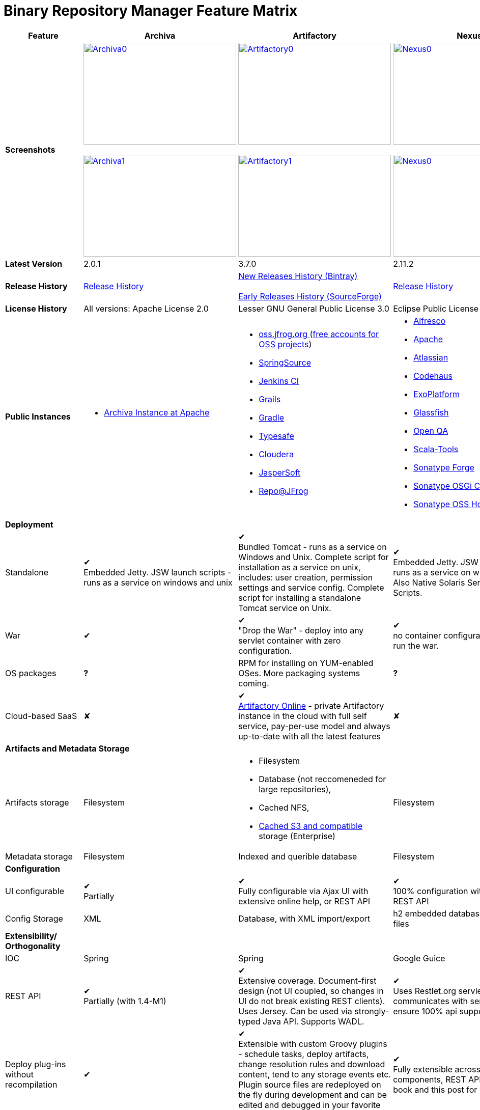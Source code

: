 =  Binary Repository Manager Feature Matrix 

[frame="all"]
|===
|Feature |Archiva |Artifactory | Nexus

|*Screenshots*
|image:archiva0.png[Archiva0, 300, 200, link="https://github.com/binary-repositories-comparison/binary-repositories-comparison.github.io/blob/master/images/archiva0.png?raw=true"] +
 +
image:archiva1.png[Archiva1, 300, 200, link="https://github.com/binary-repositories-comparison/binary-repositories-comparison.github.io/blob/master/images/artifactory1.png?raw=true"] 
 
|image:artifactory0.png[Artifactory0, 300, 200, link="https://github.com/binary-repositories-comparison/binary-repositories-comparison.github.io/blob/master/images/artifactory0.png?raw=true"] +
 +
image:artifactory1.png[Artifactory1, 300, 200, link="https://github.com/binary-repositories-comparison/binary-repositories-comparison.github.io/blob/master/images/artifactory1.png?raw=true"]

|image:nexus0.png[Nexus0, 300, 200, link="https://github.com/binary-repositories-comparison/binary-repositories-comparison.github.io/blob/master/images/nexus0.png?raw=true"] +
 +
image:nexus1.png[Nexus0, 300, 200, link="https://github.com/binary-repositories-comparison/binary-repositories-comparison.github.io/blob/master/images/nexus1.png?raw=true"]


|*Latest Version*
|2.0.1
|3.7.0
|2.11.2

|*Release History*
|http://archiva.apache.org/docs/current/release-notes.html[Release History]
|https://bintray.com/jfrog/artifactory/artifactory/view[New Releases History (Bintray)] +
 +
http://sourceforge.net/project/showfiles.php?group_id=175347&package_id=201243[Early Releases History (SourceForge)]
|http://links.sonatype.com/products/nexus/pro/release-notes[Release History]

|*License History*
|All versions: Apache License 2.0
|Lesser GNU General Public License 3.0 
|Eclipse Public License Version 1.0 

|*Public Instances*
a| - https://archiva-repository.apache.org/archiva/index.html?request_lang=en[Archiva Instance at Apache] 
 
a|
 - https://oss.jfrog.org/webapp/home.html[oss.jfrog.org ] (https://www.jfrog.com/confluence/pages/viewpage.action?pageId=26083425[free accounts for OSS projects]) +
  - http://repo.springsource.org/[SpringSource] +
  - http://repo.jenkins-ci.org/[Jenkins CI] + 
  - http://repo.grails.org/[Grails] + 
  - http://gradle.artifactoryonline.com/[Gradle] + 
  - http://repo.typesafe.com/[Typesafe] + 
  - http://repository.cloudera.com/cloudera/webapp/home.html[Cloudera] + 
  - http://jaspersoft.artifactoryonline.com/jaspersoft/[JasperSoft] +
  - http://repo.jfrog.org/artifactory/webapp/home.html[Repo@JFrog]
  
 a| - http://maven.alfresco.com/nexus[Alfresco] + 
  - http://repository.apache.org/[Apache] + 
  - http://maven.atlassian.com/[Atlassian] + 
  - http://nexus.codehaus.org/[Codehaus] +
  - http://repository.exoplatform.org/[ExoPlatform] + 
  - http://maven.glassfish.org/[Glassfish] + 
  - http://nexus.openqa.org/index.html[Open QA] + 
  - http://nexus.scala-tools.org/index.html[Scala-Tools] +
  - http://repository.sonatype.org/[Sonatype Forge] + 
  - http://osgi.sonatype.org/[Sonatype OSGi Central] +
  - http://oss.sonatype.org/[Sonatype OSS Hosting]
   
   4+|*Deployment*

   
   |Standalone
   
   |&#10004; + 
   Embedded Jetty. JSW launch scripts - runs as a service on windows and unix
   
   |&#10004; + 
   Bundled Tomcat - runs as a service on Windows and Unix. Complete script for installation as a service on unix, includes: user creation, permission settings and service config. 
Complete script for installing a standalone Tomcat service on Unix.

   |&#10004; + 
   Embedded Jetty. JSW launch scripts - runs as a service on windows and unix. Also Native Solaris Service Manager Scripts.
   
   |War
   
   |&#10004; 
   
   |&#10004; +
   "Drop the War" - deploy into any servlet container with zero configuration.

   |&#10004; +
   no container configuration required to run the war.

|OS packages

|*?*

|RPM for installing on YUM-enabled OSes. More packaging systems coming.	

|*?*

|Cloud-based SaaS

|&#10008;

|&#10004; +
http://www.jfrog.com/home/v_artifactorycloud_overview[Artifactory Online] - private Artifactory instance in the cloud with full self service, pay-per-use model and always up-to-date with all the latest features

|&#10008;
   
4+|*Artifacts and Metadata Storage*

|Artifacts storage	

|Filesystem	

a| - Filesystem +
 - Database (not reccomeneded for large repositories), +
 - Cached NFS, +
 - https://www.jfrog.com/confluence/display/RTF/S3+Object+Storage[Cached S3 and compatible] storage (Enterprise)

|Filesystem

|Metadata storage

|Filesystem	

|Indexed and querible database	

|Filesystem

4+|*Configuration*


|UI configurable

|&#10004; +
Partially

|&#10004; + 
Fully configurable via Ajax UI with extensive online help, or REST API

|&#10004; +
100% configuration with Ajax UI or REST API

|Config Storage

|XML
|Database, with XML import/export
|h2 embedded database, XML and other files

4+|*Extensibility/ + 
Orthogonality*


|IOC
|Spring
|Spring
|Google Guice

|REST API

|&#10004; +
Partially (with 1.4-M1)

|&#10004; +
Extensive coverage. Document-first design (not UI coupled, so changes in UI do not break existing REST clients). Uses Jersey. Can be used via strongly-typed Java API. Supports WADL.

|&#10004; +
Uses Restlet.org servlet. UI communicates with server via REST to ensure 100% api support

|Deploy plug-ins without recompilation

|&#10004;

|&#10004; +
Extensible with custom Groovy plugins - schedule tasks, deploy artifacts, change resolution rules and download content, tend to any storage events etc. 
Plugin source files are redeployed on the fly during development and can be edited and debugged in your favorite IDE.

|&#10004; +
Fully extensible across the core components, REST API and UI. See the book and this post for more info.

4+|*Proxying and Cache*


|Hosted Repositories
|&#10004;
|&#10004;
|&#10004;

|Proxy Repositories
|&#10004;
|&#10004;
|&#10004;

|Aggregate Repositories into single logical repo
|&#10004;
|&#10004;
|&#10004;

|Nest and reuse Repository Groups
|*?*
|&#10004;
|&#10004;

|Groups can contain other groups
|*?*
|&#10004;
|&#10004;

|Inclusion/exclusion rules per remote proxy
|&#10004;
|&#10004;
|&#10004;

4+a|[cols="1,1,1,1", width="90%"]
!==============================================
4+!*Checksum checking* 
!fix bad checksums!&#10004;!&#10004;!&#10004;
!block bad checksums!&#10004;!&#10004;!&#10004;
!ignore bad checksums!&#10004;!&#10004;!&#10004;
!repair hosted checksums!&#10004;!&#10004;!&#10004;
!calculate missing checksums!&#10004;!&#10004;!&#10004;
!validate client-side checksums!*?*!&#10004;!&#10004;
!on deploy!&#10008;!&#10004;!&#10008;
!==============================================


  |Maven Metadata.xml repair
  
  |&#10004;
  
  |&#10004; +
  Not required. Artifactory's Maven metadata.xml is server calculated and is inherently up-to-date.

  |&#10004;

|Auto-cleanup of repositories declared in POMs
|&#10008;
|&#10004;
|&#10008;

|On the fly conversion of M1 to M2

|&#10004; +
with custom mappings for ambiguous paths
|&#10004;
|&#10004;

|On the fly conversion of M2 to M1
|&#10004;
|&#10004;
|&#10004;

|Eager parallel download of related artifacts
|&#10008;
|&#10004; +
Can download jars in parallel as soon as poms are requested, and sources in parallel when jars are requested.
|&#10008;

|Shared Remote Repository Definitions
|&#10008;
|&#10004; +
Share remote repository definitions and import preconfigured definitions for most common remote repositories, save the configuration hassle.
|&#10008;

|Eclipse Update Site Proxying
|&#10008;
|&#10004; +
Pro
|&#10004;

|Eclipse OSGI / P2 Proxying
|&#10008;
|&#10004; +
Pro
|&#10004;

|OBR (OSGI Bundle Repository)
|&#10008;
|&#10008; 
|&#10004;

|Maven Site Hosting
|&#10008;
|&#10004; 
|&#10004;

|Built in Remote Repository Browsing (html)
|&#10008;
|&#10004; 
|&#10004;

|Built in Remote Repository Browsing (s3)
|&#10008;
|&#10004; 
|&#10004;

4+|*Indexing/ +
Search*


|Index Format
|Lucene
|Database metadata indexing 
|Lucene

|Global Search by any query	
|&#10008;
|&#10004; https://www.jfrog.com/confluence/display/RTF/Artifactory+Query+Language[Artifactory Query Language]
|&#10008;

|Identify unknown artifact via checksum
|&#10004;
|&#10004; 
|&#10004;

|On the fly indexing
|&#10004;
|&#10004; +
Immediate and transactional
|&#10004;

|Scheduled Indexing
|&#10004;
|&#10004; + 
Not needed - indexes are always up-to-date
|&#10004; + 
(Not needed in most cases, but manual reindex is available in case changes are made directly to storage external to the app)

|Search in selected repositories
|&#10004;
|&#10004; 
|&#10004;

|Search for non-Maven artifacts	
|*?*
|&#10004; + 
Indexes any file in any format	
|&#10008; + 
Relies on maven-indexer which only indexes artifacts in Maven format

|Search for artifacts on Central index
|&#10004; + 
(1.4-M1)
|&#10004; + 
Uses immediate search in JCenter (superset of Central)
|&#10004; 

|Search for artifacts in Bintray JCenter	
|&#10008;
|&#10004; 
|&#10008;

|Index Publishing for External Consumption
|&#10004;
|&#10004; 
|&#10004; + 
Only version compliant with all IDEs

|Group Index Publishing
|&#10004; + 
(1.4-M2)
|&#10004;
|&#10004; 

|Download Index from Remote Repositories for Local searching and proxying to consumers
|&#10004; + 
(1.4-M1)
|&#10004;
|&#10004; + 
Known Indexes publishing compatible Index: Central, Apache, Java.Net, more here

|Incremental Index Downloads
|&#10004; + 
(1.4-M1)
|Remote repositories only
|&#10004;

|Incremental Index Publishing
|&#10004; + 
(1.4-M1)
|Remote repositories only
|&#10004;

|Class search
|&#10004;
|&#10004; +
Includes search for any jar resource, and showing the actual class found
|&#10004;

|GAVC search
|&#10004;
|&#10004; 
|&#10004;

|POM/XML search	
|&#10008;
|&#10004; + 
Includes XPath search of any XML metadata. 
No need to customize anything for XML indexing
|&#10008;

|Ivy modules search	
|&#10008;
|&#10004; 
|&#10008;

|Properties search
|&#10008;
|&#10004; + 
Search custom properties. Attach props to both files and folders via the UI (Pro) or via REST (OSS). No need for custom RDF uploads. Search results are can be manipulated as a bundle
|&#10004; + 
Custom metadata may be attached via the UI, Rest or by uploading an RDF file as part of your build. The metadata is indexed and searchable for files in Maven layout. (Pro)

|Group Index Publishing
|&#10004; + 
(1.4-M2)
|*?*
|*?*

4+|*Reports*


|Report for Problem Artifacts
|&#10004;
|By default blocks bad poms in runtime instead of polluting your repository and reporting after the fact (policy is configurable via UI)
|&#10004; + 
RSS Feeds and UI viewer for bad checksums and artifacts with bad poms. 
Bad poms are allowed through by default because many times Maven can still use them. We don't believe that simply inserting a repo manager should cause things to suddenly fail from Central. The repo man should for the most part be transparent by default

|Repository Statistics
|&#10004; + 
Per repository or as a comparison among multiple repositories
|&#10004; +  
- Binaries Count +
- Binaries Size +
- Artifacts Size +
- Optimization +
- Items Count +
- Artifacts Count
|&#10008;

|Artifact Statistics
|*?*
|&#10004; +  
- Download count +
- Last downloaded and by whom +
- Deployed by +
- Age
|&#10004; + 
- Last Modified +
- Deployed by +
- Age

|RSS Feeds for New Artifacts
|&#10004; + 
SS feeds available both for new artifacts in the repository and for newly deployed/discovered versions of a specific artifact
|&#10008;
|&#10004; + 
Feeds for: + 
- Newly Proxied Artifacts +
- Newly Deployed Artifacts +
- System Configuration Changes + 
- Checksum errors +
- Authentication Events

|Artifact Watching
|&#10008; 
|&#10004; +  
Supports watching any repository path for add/remove/update and receiving email notifications (Pro)
|&#10008; 

|Audit Logs
|&#10004; +
currently viewable from text file only
|&#10004; +  
etailed audit logs for all actions and their sources in access.log
|&#10004; 

4+|*User Interface*


|UI Technology
|Ajax - Single Page Application - knockoutjs bootstrap
|Ajax - uses Apache Wicket
|ExtJs - Ajax

|Repository Browsing
|html and webdav
|Ajax tree view, simple HTML view and WebDAV
|Ext Tree View, html, REST:xml, REST:json

|Viewing of Artifact Information
|&#10004; + 
POM information, dependencies, dependency tree and used by; artifact (including pom, sources, javadocs, etc.) can also be downloaded from artifact info page
|&#10004; +  
POM view, size, deployed by, age, last downloaded and by whom, times downloaded, dependency info, permissions, metadata and properties, virtual repositories association, actions, builds + build information
|&#10004; 

|Delete Artifacts
|&#10004; 
|&#10004;
|&#10004; 

|Move Artifacts
|&#10004; + 
 (via REST Api only)
|&#10004; + 
Move artifacts between repositories + dry-run to check for warnings + auto metadata recalculation. Also available via REST in Pro
|&#10008; 

|Copy Artifacts
|&#10004; + 
(1.4-M1) via REST api only
|&#10004; + 
Cheap-copy of artifacts between repositories + dry-run to check for warnings + auto metadata recalculation (no extra space used due to pointer-based storage). +  
Copying is often the best approach for exposing the same artifact under different secure locations. Also available via REST in Pro
|&#10008; 

|Upload Artifacts
|&#10004; + 
With our without pom (will generate one if needed)
|&#10004; + 
- With our without pom (will generate one if needed) + 
- Upload multiple artifacts in one go +
- Edit the pom before deployment + 
- Deploy to arbitrary (non-maven) paths via the UI
|&#10004; + 
With our without pom (will generate one if needed) 
Upload multiple artifacts (classifiers) at once

|Syntax Highlighting
|&#10008; 
|&#10004; + 
Syntax highlighting + copy to clipboard support for dozens of known file types directly form the repository (including zip/jar sources)
|&#10008; 

|Jar Browsing
|&#10004; 
|&#10004; + 
Supports viewing the content of jar files, including show source for class files
|&#10004; +
Via a plugin in Pro

|Dynamic Resources
|&#10008; 
|&#10004; + 
Serve dynamic repository content based on textual filtering (Pro)
|&#10008; 

|Mount Repositories as WebDAV Shares
|*?* + 
depoyment thru webdav
|&#10004; + 
Artifact deployment, browsing, moving, copying and deleting over WebDAV mounts, using native file explorers
|&#10008; 

|Configure deployed plug-ins
|&#10004; + 
proxy policies, artifact processors
|&#10004; + 
Extension points to UI, request processing, scheduling, storage events etc
|&#10004; +
Plugins can contribute REST, UI and components

|UI Branding
|&#10004;
|&#10004; + 
Upload or link your logo image + preview, add custom footer text
|&#10004; +
Branding with Logo is available (Pro)

4+|*Repository Support*

|Maven 2
|&#10004; 
|&#10004;
|&#10004;

|Maven 1
|&#10004; 
|&#10004;
|&#10004;

|Ivy
|&#10004; +
Only with Maven layout
|&#10004; +
Maven and non-maven layouts
|&#10004; +
Only with Maven layout

|Gradle
|&#10004; +
Only with Maven layout
|&#10004; +
Maven and non-maven layouts
|&#10004; +
Only with Maven layout

|NuGet
|&#10008; 
|&#10004; +
(Pro)
|&#10004; +
(OSS) searching and custom metadata aren't supported

|Yum
|&#10008; 
|&#10004; +
(Pro)
|&#10004; +
(OSS) 

|P2
|&#10008; 
|&#10004; +
(Pro) + 
Reuses native remote repositories for effective caching and expiry management
|&#10004; +
(OSS) +
Uses a separate mirroring mechanism where underlying list of repositories isn't under user control

|npm
|&#10008; 
|&#10004; +
(Pro)
|&#10004; +
(OSS) browsing, searching and custom metadata aren't supported

|RubyGems
|&#10008; 
|&#10004; +
(Pro)
|&#10004; +
(OSS) browsing, searching and custom metadata aren't supported

|Debian packages
|&#10008; 
|&#10004; +
(Pro)
|&#10008;

|Python Eggs
|&#10008; 
|&#10004; +
(Pro)
|&#10008;

|Docker
|&#10008; 
|&#10004; +
(Pro)
|&#10008;

|VCS
|&#10008; 
|&#10004; +
(Pro) +
Allows using Version Control Systems as a remote repository for any type of file
|&#10008;

|Custom Layouts
|&#10008; 
|&#10004; +
Supports any custom layout with the ability to "understand" per layout what is a module. Defaults layouts can be extended in Pro
|&#10008;

|Repository Storage
|File System
|Database (configurable) or file system + full system import/export and automated backups
|File System - Uses Maven repo layout on disk meaning no import or export required to get access to your artifacts

|Repository Replication/Syncing
|&#10008; 
|&#10004; +
Supports repository or folder-level replication via rsync-like REST API, including support for syncing deletes and controlling overwrites. Supports scheduled or event-driven push mode and pull mode (in Pro). + 
Supports multi-site pull replication (collecting from multiple remotes) (in Pro) and multi-site push replication (event-driven or scheduled pushing of artifacts to multiple remotes) (in Enterprise)
|&#10004; + 
Smart Proxy enables cache invalidation and pre-emptive fetching between Nexus instances (Pro)

|Store same binary only once
|&#10008; 
|&#10004; +
Artifacts with the same hash are stored a single time, no matter in how many repositories it appears in
|&#10008; 

|Highly Available Active-Active cluster
|&#10008; 
|&#10004; +
(Pro) + 
Enterprise-level HA cluster support for zero-downtime deployments and unlimited scalability.
|&#10008; 

|Deploy Artifacts via UI
|&#10004; 
|&#10004; +
Includes snapshots and ability to auto-generate POMs and tweak POMs in the UI before deployment
|&#10004; +
can auto-generate poms.Accepts multiple files in one operation to accept classified/attached artifacts

|Deploy Artifact Bundles (multiple artifacts in one go)
|in future plans 
|&#10004; 
|&#10004;

|Import local repositories
|&#10004;
|&#10004; 
|&#10004;

|Import repositories and separate RELEASE and SNAPSHOT artifacts
|*?*
|&#10004; 
|&#10004;

|Centrally controlled snapshot policy
|*?*
|&#10004; + 
Can choose between unique, non-unique (to save space and artifacts clutter) or respect deployer's settings
|&#10008; + 
Respect deployer's settings (from the pom)

4+|*Artifacts Metadata*

|Persistent metadata about artifacts
|&#10004; +
(1.4-M1)
|&#10004; +
Download stats (when by whom), original deployer, age
|&#10004;

|User attached custom metadata
|&#10004;
|&#10004; +
On both files or folders - no need to customize anything
|&#10004;

|Searchable custom metadata
|&#10008;
|&#10004; +
Including unique moving, copying & exporting of search results
|&#10004;

|Strongly-typed user-defined Properties
|&#10008;
|&#10004; +
Tag files and folders with you user defined searchable properties via the UI. +
Prop-sets defined through UI as single/multi select or open, with the ability to assign default values, and associated with selected repos (Pro)
|&#10004; +
Custom metadata plugin

|Attach metadata as part of deployment
|&#10008;
|&#10004; +
Attach metadata during Maven deployment or via simple REST - uploading external documents not required
|&#10004; +
Full RDF metadata support

|Schema-less properties
|&#10008;
|&#10004; +
Any property of any type can be added on-the-fly without any pre-configuration
|&#10008;

|Proxy remote metadata
|&#10008;
|&#10004; +
Metadata for remote artifacts on another Artifactory is synced and proxied
|&#10008;

|User-defined metadata on non-maven layout artifacts
|&#10008;
|&#10004; +
Since Artifactory is not maven-layout centric, metadata can be attached and queried on artifact in any layout
|&#10008;

4+|*Security*

|Framework
|Redback (database required)
|http://static.springframework.org/spring-security/site/index.html[Spring Security]
|http://incubator.apache.org/shiro/[Apache Shiro]

|Role Based
|&#10004;
|&#10004; 
|&#10004;

|Default Roles
|*?*
|&#10004; +
Supports auto-join roles for newly created users, including ones from external realms
|&#10004; + 
Users inherit default roles when they sign up

|Permissions per repository
|&#10004;
|&#10004; 
|&#10004;

|Permissions per subset of repository or individual artifact
|in future plans
|&#10004; 
|&#10004;

|Administrators per subset of repository
|*?*
|&#10004; 
|&#10004;

|Allow external security
|&#10008;
|&#10004; + 
via http://static.springframework.org/spring-security/site/index.html[Spring Security]
|&#10004; +
via Shiro realm

|Allow external authentication
|&#10004;
|&#10004; + 
via Spring security or via pluggable realms written in Groovy
|&#10004; +
via Shiro

|Built-in enterprise user management features
|&#10004;
|&#10004; + 
via intuitive Ajax console
|&#10004; +
via Shiro + ExtJs user console. Full role based with the ability to specify permissions based on the path of the artifact (group/artifact/version) using regex if desired

|Support Prevention of Redeploy
|&#10004;
|&#10004; 
|&#10004;

|Control over who can populate caches
|*?*
|&#10004; 
|&#10004; + 
Fully featured procurement support included in the pro version. This allows absolute control over the artifacts allowed through based on the artifact and user

|Support Protection of Sources / + 
javadoc etc
|*?*
|&#10004; + 
Using Ant-like simple to understand patterns + OOTB templates for common include/excludes. Supports inclusion and exclusion so no need to used negative patterns for protecting sources etc
|&#10004; + 
Using the regex to control the paths, it is possible to secure separately any artifacts you want. Comes configured with targets to specify sources, which would allow you for example to have jars be downloaded anonymously but not the sources, even though they are sitting in the same repository

|Out of the box LDAP support
|*?* + 
partially for authz
|&#10004; + 
Configurable via the web UI
|&#10004; + 
Including role mappings, Active Directory support and more

|Able to use LDAP groups (authorization from ldap)
|*?* 
|&#10004; + 
Including highly optimized caching and comprehensive UI integration in Pro
|&#10004; + 
(Open Sourced in 1.5+)

|Supports multiple realms in order (ie LDAP then fallback to internal)
|*?* 
|&#10004; + 
With control of whether to fallback to internal users or not. +
Including Kerberos and native NTLM in Pro
|&#10004; + 
ordered control of cascading though configured realms -- as many as you have installed

|Atlassian Crowd integration
|&#10008; 
|&#10004; + 
Delegate authentication requests to your Crowd server, get transparent SSO in a Crowd-enabled SSO environment, sync and manage permissions for Crowd groups in Pro
|&#10004; +
Security integration with Atlassian Crowd provided by Pro plugin

|SAML integration	
|&#10008; 
|&#10004; + 
SSO with any SAML IdP (Identity Provider). Artifactory can act as a SAML Service Provider
|&#10008;

|Secured settings.xml passwords
|&#10008; + 
functionality already available in Maven 2.1.0
|&#10004; + 
Centrally-controlled encrypted password policy so admins do not have to rely on clients security policy. Auto-generated encrypted passwords can be used in your settings.xml or with non Maven REST clients, such as Ivy, Gradle etc. +
Overcomes Maven drawbacks (including Maven 2.1+) - Maven decrypts the password to clear-text on the client, and keeps a clear-text master password on the filesystem
|&#10004; + 
Via the http://blog.sonatype.com/2012/08/securing-repository-credentials-with-nexus-pro-user-tokens[User Token] feature. The token is a random api key and is not reversible to your corporate password, even by Nexus administrators. This was co-developed with a stock market that needed higher security than was is available elsewhere

|Configuration files protection
|&#10008; 
|&#10004; + 
Full encryption of passwords in configuration files
|&#10008;

4+|*Client features*

|Client settings generation (settings.xml etc.)	
|&#10008; 
|&#10004; + 
Out of the box generation of downloadable from the UI Maven's settings.xml, Ivy's settings.xml and Gradle's initial build script
|&#10004; + 
with template management

|Client settings provisioning
|&#10008; 
|&#10004; + 
Maven, Ivy and Gradle settings files can be templatized and provisioned via Artifactory (using standard FreeMarker templates)
|&#10004; + 
Maven settings can be templatized and provisioned using Nexus Maven plugin (Pro)

|Dedicated client plugins
|&#10008; 
|&#10004; + 
All client plugins allow generation of build BOM on any CI server (inc. cloud-based and non-pluggable ones) or without using a CI server. Existing plugins: +
 + 
- Artifactory Gradle Plugin (with custom DSL) +
- Artifactory Maven Plugin +
- Artifactory MsBuild Plugin (works with and without NuGet dependency management)
|&#10004; + 
Nexus Maven Plugin

4+|*CI Integration*

|Multiple CI servers support
|&#10008; 
|&#10004; + 
Supports Jenkins/Hudson, TeamCity and Bamboo with full UI integration and any other CI server (inc. cloud-based and non-pluggable ones) by using Maven/Gradle plugins. + 
Supports Microsoft Team Foundation Server (TFS) for working with .NET builds with and without NuGet
|&#10008;

|Trace build environment
|&#10008;
|&#10004; + 
Captures all build environment vars and system properties + CI-server specific vars (build, parent build, agent details etc.)
|&#10008;

|Trace published build artifacts and dependencies
|&#10008; 
|&#10004; + 
Captures all published artifacts and effective build dependencies (after final version resolution) from all scopes (including plug-ins) + visual view of per-module artifacts & dependencies in Pro
|&#10008;

|Bi-directional links from/to CI sevrer
|&#10008; 
|&#10004; + 
Can link from any build to its captured build info in Artifactory and from any artifact to the builds it is associated with in the CI server
|&#10008;

|CI-Build Promotion
|&#10008; 
|&#10004; + 
Can promote CI builds to target repositories with selective scopes (e.g. promote all artifacts and all compile-time dependencies). Also via REST (Pro)
|&#10008;

|Optimized Deployment
|&#10008; 
|&#10004; + 
Deploys all artifacts in one go only at the end of a successful build (Maven deploys partial modules for a broken multi-module build)
|&#10004; + 
Custom deploy plugin works with Staging to stage locally and deploy/promote at the end of the build

4+|*Database*

|Supported DBMS
a|- Apache Derby (default) +
- MySQL + 
- PostgreSQL
a|- Bundled with Apache Derby +
- MySQL + 
- PostgreSQL + 
- Oracle + 
- MS SQL Server
|Bundled with H2 and non-replaceable

|Database available for querying
|&#10004; + 
configurable by datasources. Lucene index and REST api provided for searching
|&#10004; + 
Can be queried, but can also use REST API
|n/a - Lucene index and REST api provided for searching

|Can run without database
|&#10004; + 
Use by default an embedded Derby DB
|&#10004; + 
Can use file-system storage. Database usage is recommended for fully transactional behavior of metadata not extractable from the artifact file itself
|&#10004; + 
Uses H2 for metadata, not for artifacts

|*Documentation*
a|- available docs: http://archiva.apache.org/[site], http://cwiki.apache.org/confluence/display/ARCHIVA/[wiki] + 
- live instances: http://vmbuild.apache.org/vmbuild/[vmbuild], http://maven.atlassian.com/[Atlassian], http://archiva.exist.com/[Exist] (includes searchable Central repository)
a|-  available doc: http://www.jfrog.com/[site], http://www.jfrog.com/confluence/pages/viewpage.action?pageId=25067914[wiki], http://www.jfrog.com/confluence/display/RTF/Artifactory+User+Guide[User Guide] + 
Live browsable and searchable http://repo.jfrog.org/artifactory/webapp/home.html[demo]
a|-  available docs: http://nexus.sonatype.org/[site], http://www.sonatype.com/book/reference/repository-manager.html[Online Book] and http://www.sonatype.com/book/pdf/maven-definitive-guide.pdf[Printed Book] +  
- live http://repository.sonatype.org/[instance] that includes searchable Central repository + 
- http://www.sonatype.com/nexus/compare-repos[feature matrix]

4+|*Repository Purge*

|Snapshot Purge
|&#10004; + 
configurable by: retention count, # of days old and if released snapshots are to be deleted
|&#10004; + 
configurable by retention count
|&#10004; + 
configurable by: retention count, # of days old and if released snapshots are to be deleted

|Unused Proxy artifact purge
|&#10008; 
|&#10004; + 
Can evict unused artifacts from the proxy cache to conserve disk space
|&#10004; + 
Can evict unused artifacts from the proxy cache to conserve disk space

|Bulk Removal of Old Module Versions
|&#10008; 
|&#10004; + 
Select multiple artifacts across directories, by version and clean them all up in one go, or select any section of the repository tree to delete
|&#10004; + 
You can select any section of the repository tree to delete, just like you would do on a file system

|*Web Services*
|&#10004; +
XMLRPC support in 1.2 +
&#10004; +
(REST in 1.4-M1)
|&#10004; +
http://www.jfrog.com/confluence/display/RTF/Artifactory+REST+API[REST API]
|&#10004; + 
- full support: The Ajax communicates with the server via REST so all operations are available for Web service integration

|*Plugins Available*
|Pluggable repository consumers (ex. indexing consumer, repository purge consumer)
a|- http://www.jfrog.com/confluence/display/RTF/Build+Integration[Build Integration] -  Use the http://wiki.hudson-ci.org/display/HUDSON/Artifactory+Plugin[Hudson Artifactory Plugin], http://www.jfrog.com/confluence/display/RTF/TeamCity+Artifactory+Plug-in[TeamCity Plugin] or http://www.jfrog.com/confluence/display/RTF/Bamboo+Artifactory+Plug-in[Bamboo Plugin] to deploy builds to Artifactory from Hudson/TeamCity together with build-time information. View builds in Artifactory with information about the deployed artifacts and dependencies (all scopes) and runtime environment per build, and link back to the CI Server to obtain fully-reproducible builds (some functions only in Pro).  
- http://www.jfrog.com/confluence/display/RTF/Artifactory+High+Availability[High Availability] (Enterprise) - Full active-active cluster with live fail-over. 
- https://www.jfrog.com/confluence/display/RTF/S3+Object+Storage[S3 and Compatible Object Storage] (Enterprise) - Binary filestore can reside on the cloud providing unlimited scalability, security and disaster recovery capabilities. The solution uses read and write-behind caches for brining the performance to a filesystem level. 
  
  
- http://www.jfrog.com/confluence/display/RTF/License+Control[License Control] (Pro) - Take full control over licenses used by third-party dependencies as part of your builds and/or any file. Receive immediate notifications about any libraries that violate your organization's license policy, so you can deal with licensing issues early on during development. 
  
 - The information about licenses may be harvested from pom and ivy descriptors or from http://www.jfrog.com/confluence/display/RTF/Black+Duck+Code+Center+Integration[Black Duck Code Center]. 
  
  - http://www.jfrog.com/confluence/display/RTF/Repository+Replication[Replication] (Pro) - Eagerly synchronize you repository content and metadata +
 - https://www.jfrog.com/confluence/display/RTF/Repository+Replication[Multi-push replication] (Enterprise) - simultaneously push-replicate from one source repository to multiple target repositories in Enterprise installations 
  
  - http://www.jfrog.com/home/v_artifactorypro_features#search[Smart Searches and Promotion] (Pro) to aggregate multiple search results and operate them in one go. 
   
   - http://www.jfrog.com/home/v_artifactorypro_features#properties[Properties] (Pro) - Define custom searchable property sets and apply them to artifacts and folders. 
    
    - http://www.jfrog.com/confluence/display/RTF/P2+Repositories[P2] (Pro) - Proxy and host all your Eclipse® plugins via an Artifactory P2 repository, allowing users to have a single-access-point for all Eclipse® updates. 
     
     - http://www.jfrog.com/confluence/display/RTF/YUM+Repositories[Yum] (Pro) - Host and proxy RPMs directly in Artifactory, acting as fully-featured YUM repository with auto-updating repo metadata. 
     
     - http://www.jfrog.com/confluence/display/RTF/NuGet+Repositories[Nuget] (Pro) - Host and proxy NuGet packages in Artifactory and pull libraries from Artifactory into your various Visual Studio .NET applications. 
- http://www.jfrog.com/confluence/display/RTF/RubyGems+Repository[Ruby Gems] (Pro) - Host and proxy Ruby Gems in Artifactory with full gem bundler and rake support 
- http://www.jfrog.com/confluence/display/RTF/Npm+Repositories[NPM] (Pro) - Host and proxy node.js npm packages in Artifactory with npm tools support 
- http://www.jfrog.com/confluence/display/RTF/PyPI+Repositories[Python Eggs] (Pro) - Host and proxy Python Eggs in Artifactory with pypi support 
- http://www.jfrog.com/confluence/display/RTF/Debian+Repositories[Debian] (Pro) - Distribute deb files directly from your Artifactory server, acting as fully-featured Debian repository with auto-updating repo metadata.  
- http://www.jfrog.com/confluence/display/RTF/Docker+Repositories[Docker] (Pro) - Use Artifactory to manage your in-house Docker containers. Distribute and share your containers among teams across your organization, whether on-site or at remote locations with docker tool support, including secure pull and search. 
- https://www.jfrog.com/confluence/display/RTF/Bower+Repositories[Bower] (Pro) - Provision Bower packages directly from Artifactory to the Bower command line tool. Enjoy reliable and consistent access to remote Bower packages, and automatic calculation of metadata for Bower packages stored in our local repositories. Access multiple Bower registries through a single URL. 
- https://www.jfrog.com/confluence/display/RTF/VCS+Repositories[VCS Repositories] (Pro) - Proxy a plain version control system as remote repository in Artifactory. 
- http://www.jfrog.com/confluence/display/RTF/Artifactory+REST+API[Advanced REST] (Pro) - Bundles a set of power REST commands, such as: Build Promotion, repository replication, aggregated folder tree file-listing, move/copy, sophisticated range searches, etc. 
 
 - http://www.jfrog.com/confluence/display/RTF/Filtered+Resources[Filtered Resources] - Server dynamic textual resources based on item properties and request context 
 
 - http://www.jfrog.com/home/v_artifactorypro_features#layouts[Custom (Non-Maven) Layouts] (Pro) - Define the layout by which modules are identified for automatic version management, cleanup and cross-repository layout conversion 
 
 - http://www.jfrog.com/confluence/display/RTF/LDAP+Groups[LDAP Groups] (Pro) leverage your existing organizational LDAP structure for managing group-based permissions with super-fast caching and flexible mapping strategies. 

 - http://www.jfrog.com/confluence/display/RTF/Atlassian+Crowd+Integration[Atlassian Crowd Integration] (Pro) - Delegate authentication requests to your Crowd server, get transparent SSO in a Crowd-enabled SSO environment, sync and manage permissions for Crowd groups. 
 
 - http://www.jfrog.com/home/v_artifactorypro_features#watches[Watches] (Pro) - Watch any repository path and receive focused email notifications. 
 
 - http://www.jfrog.com/home/v_artifactorypro_features#sso[Pluggable HTTP SSO] (Pro) - Reuse exiting SSO infrastructures, such as Apache mod_ntlm, mod_kerberos, etc. 
 
 - http://www.jfrog.com/home/v_artifactorypro_features#webstart[Web Start/Jar Signing] (Pro) to sign jars upon request and deploy, host and serve dynamic modular Web Start applications. 
 
 - Pluggable security realms
|http://books.sonatype.com/nexus-book/reference/community.html[Full list here]

4+|*Commercial Support*

|Cost + 
[small]#Each CI server agent and build tool considered a "user"#
|&#10008;
|&#10004; + 
US$2,750 per server for unlimited users on unlimited hardware with https://www.jfrog.com/registration/quoteaddons.html[Artifactory Pro]
|&#10004; + 
- US$1,200 for 10 users included with Nexus Pro +
 +
- US$6,000 for 50 users included with Nexus Pro +
 +
- US$10,200 for 100 users included with Nexus Pro +
 +
All with unlimited servers.

|Trial period for commercial versions
|
|30 days. Extensions available on request
|14 days automatically. Extensions available on request

|Support terms and SLA
|&#10008;
|24/7 with 4 hours acknowledgement time
|24/7 available

|===



